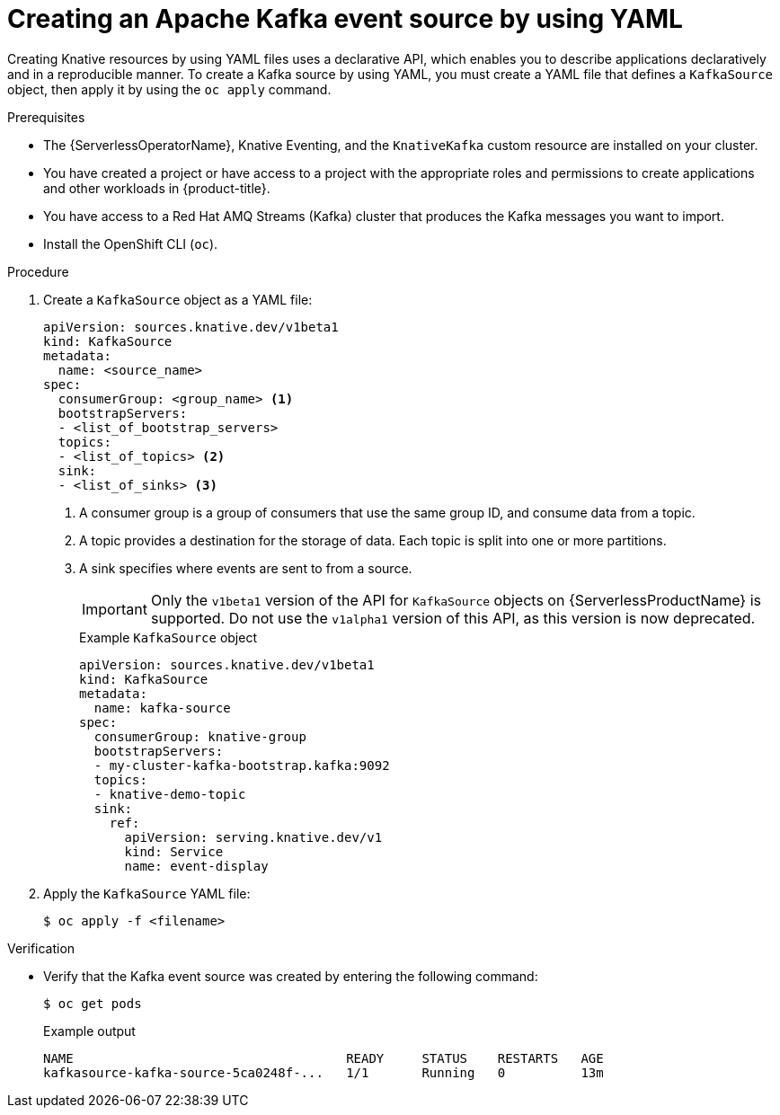 // Module included in the following assemblies:
//
// * serverless/develop/serverless-kafka-developer.adoc

:_mod-docs-content-type: PROCEDURE
[id="serverless-kafka-source-yaml_{context}"]
= Creating an Apache Kafka event source by using YAML

Creating Knative resources by using YAML files uses a declarative API, which enables you to describe applications declaratively and in a reproducible manner. To create a Kafka source by using YAML, you must create a YAML file that defines a `KafkaSource` object, then apply it by using the `oc apply` command.

.Prerequisites

* The {ServerlessOperatorName}, Knative Eventing, and the `KnativeKafka` custom resource are installed on your cluster.
* You have created a project or have access to a project with the appropriate roles and permissions to create applications and other workloads in {product-title}.
* You have access to a Red Hat AMQ Streams (Kafka) cluster that produces the Kafka messages you want to import.
* Install the OpenShift CLI (`oc`).

.Procedure

. Create a `KafkaSource` object as a YAML file:
+
[source,yaml]
----
apiVersion: sources.knative.dev/v1beta1
kind: KafkaSource
metadata:
  name: <source_name>
spec:
  consumerGroup: <group_name> <1>
  bootstrapServers:
  - <list_of_bootstrap_servers>
  topics:
  - <list_of_topics> <2>
  sink:
  - <list_of_sinks> <3>
----
<1> A consumer group is a group of consumers that use the same group ID, and consume data from a topic.
<2> A topic provides a destination for the storage of data. Each topic is split into one or more partitions.
<3> A sink specifies where events are sent to from a source.
+
[IMPORTANT]
====
Only the `v1beta1` version of the API for `KafkaSource` objects on {ServerlessProductName} is supported. Do not use the `v1alpha1` version of this API, as this version is now deprecated.
====
+
.Example `KafkaSource` object
[source,yaml]
----
apiVersion: sources.knative.dev/v1beta1
kind: KafkaSource
metadata:
  name: kafka-source
spec:
  consumerGroup: knative-group
  bootstrapServers:
  - my-cluster-kafka-bootstrap.kafka:9092
  topics:
  - knative-demo-topic
  sink:
    ref:
      apiVersion: serving.knative.dev/v1
      kind: Service
      name: event-display
----

. Apply the `KafkaSource` YAML file:
+
[source,terminal]
----
$ oc apply -f <filename>
----

.Verification

* Verify that the Kafka event source was created by entering the following command:
+
[source,terminal]
----
$ oc get pods
----
+
.Example output
[source,terminal]
----
NAME                                    READY     STATUS    RESTARTS   AGE
kafkasource-kafka-source-5ca0248f-...   1/1       Running   0          13m
----
